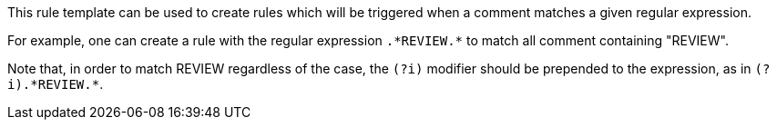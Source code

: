 This rule template can be used to create rules which will be triggered when a comment matches a given regular expression.

For example, one can create a rule with the regular expression ``++.*REVIEW.*++`` to match all comment containing "REVIEW".


Note that, in order to match REVIEW regardless of the case, the ``++(?i)++`` modifier should be prepended to the expression, as in ``++(?i).*REVIEW.*++``.